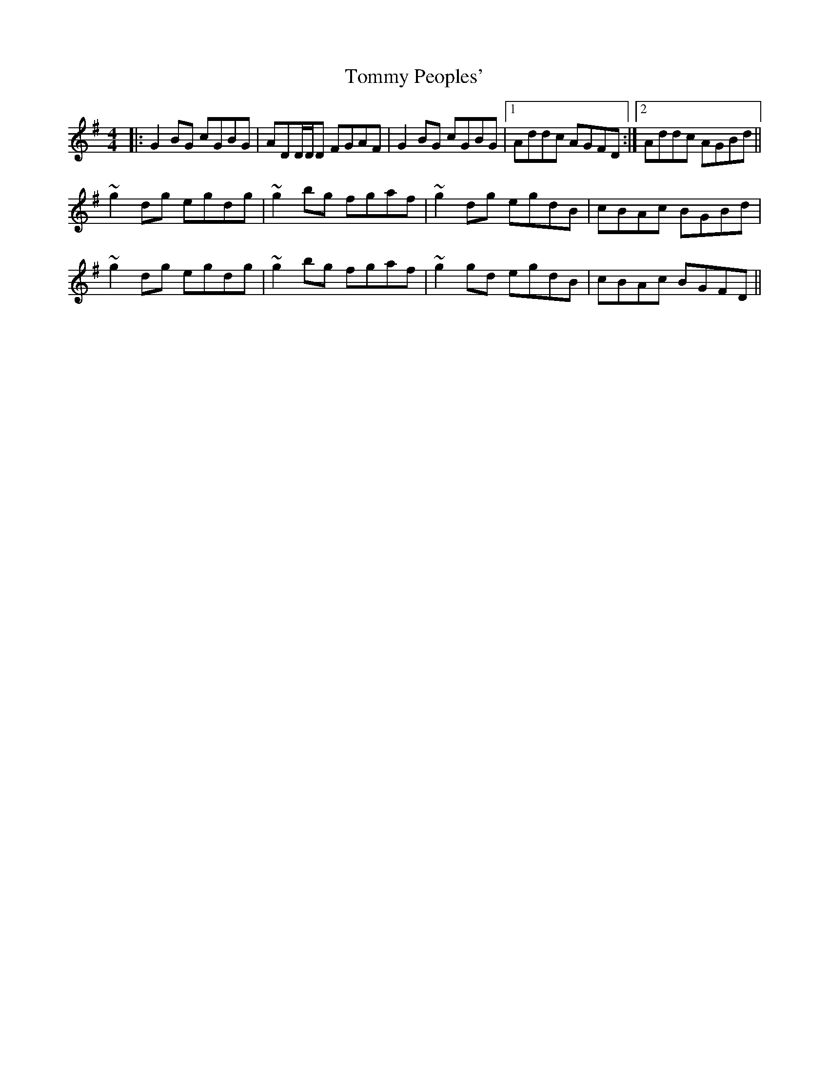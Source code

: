 X: 40562
T: Tommy Peoples'
R: reel
M: 4/4
K: Gmajor
|:G2BG cGBG|ADD/D/D FGAF|G2BG cGBG|1 Addc AGFD:|2 Addc AGBd||
~g2dg egdg|~g2bg fgaf|~g2dg egdB|cBAc BGBd|
~g2dg egdg|~g2bg fgaf|~g2gd egdB|cBAc BGFD||

